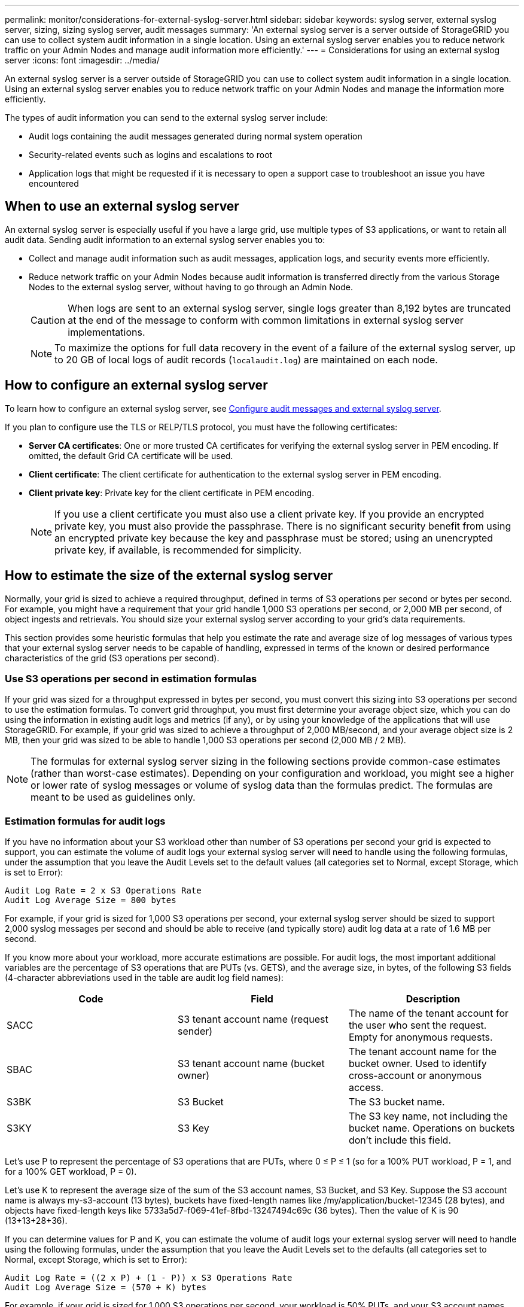 ---
permalink: monitor/considerations-for-external-syslog-server.html
sidebar: sidebar
keywords: syslog server, external syslog server, sizing, sizing syslog server, audit messages
summary: 'An external syslog server is a server outside of StorageGRID you can use to collect system audit information in a single location. Using an external syslog server enables you to reduce network traffic on your Admin Nodes and manage audit information more efficiently.'
---
= Considerations for using an external syslog server
:icons: font
:imagesdir: ../media/

[.lead]
An external syslog server is a server outside of StorageGRID you can use to collect system audit information in a single location. Using an external syslog server enables you to reduce network traffic on your Admin Nodes and manage the information more efficiently. 

The types of audit information you can send to the external syslog server include: 

*	Audit logs containing the audit messages generated during normal system operation
*	Security-related events such as logins and escalations to root
*	Application logs that might be requested if it is necessary to open a support case to troubleshoot an issue you have encountered

== When to use an external syslog server

An external syslog server is especially useful if you have a large grid, use multiple types of S3 applications, or want to retain all audit data. Sending audit information to an external syslog server enables you to:

* Collect and manage audit information such as audit messages, application logs, and security events more efficiently.

* Reduce network traffic on your Admin Nodes because audit information is transferred directly from the various Storage Nodes to the external syslog server, without having to go through an Admin Node.
+
CAUTION: When logs are sent to an external syslog server, single logs greater than 8,192 bytes are truncated at the end of the message to conform with common limitations in external syslog server implementations. 
+
NOTE: To maximize the options for full data recovery in the event of a failure of the external syslog server, up to 20 GB of local logs of audit records (`localaudit.log`) are maintained on each node.

== How to configure an external syslog server

To learn how to configure an external syslog server, see link:../monitor/configure-audit-messages.html[Configure audit messages and external syslog server].

If you plan to configure use the TLS or RELP/TLS protocol, you must have the following certificates:

** *Server CA certificates*: One or more trusted CA certificates for verifying the external syslog server in PEM encoding. If omitted, the default Grid CA certificate will be used.

** *Client certificate*: The client certificate for authentication to the external syslog server in PEM encoding.

** *Client private key*: Private key for the client certificate in PEM encoding.
+
NOTE: If you use a client certificate you must also use a client private key. If you provide an encrypted private key, you must also provide the passphrase. There is no significant security benefit from using an encrypted private key because the key and passphrase must be stored; using an unencrypted private key, if available, is recommended for simplicity.

== How to estimate the size of the external syslog server
Normally, your grid is sized to achieve a required throughput, defined in terms of S3 operations per second or bytes per second. For example, you might have a requirement that your grid handle 1,000 S3 operations per second, or 2,000 MB per second, of object ingests and retrievals. You should size your external syslog server according to your grid's data requirements.

This section provides some heuristic formulas that help you estimate the rate and average size of log messages of various types that your external syslog server needs to be capable of handling, expressed in terms of the known or desired performance characteristics of the grid (S3 operations per second).

=== Use S3 operations per second in estimation formulas
If your grid was sized for a throughput expressed in bytes per second, you must convert this sizing into S3 operations per second to use the estimation formulas. To convert grid throughput, you must first determine your average object size, which you can do using the information in existing audit logs and metrics (if any), or by using your knowledge of the applications that will use StorageGRID. For example, if your grid was sized to achieve a throughput of 2,000 MB/second, and your average object size is 2 MB, then your grid was sized to be able to handle 1,000 S3 operations per second (2,000 MB / 2 MB).

NOTE: The formulas for external syslog server sizing in the following sections provide common-case estimates (rather than worst-case estimates). Depending on your configuration and workload, you might see a higher or lower rate of syslog messages or volume of syslog data than the formulas predict. The formulas are meant to be used as guidelines only.

=== Estimation formulas for audit logs
If you have no information about your S3 workload other than number of S3 operations per second your grid is expected to support, you can estimate the volume of audit logs your external syslog server will need to handle using the following formulas, under the assumption that you leave the Audit Levels set to the default values (all categories set to Normal, except Storage, which is set to Error):

----
Audit Log Rate = 2 x S3 Operations Rate
Audit Log Average Size = 800 bytes
----

For example, if your grid is sized for 1,000 S3 operations per second, your external syslog server should be sized to support 2,000 syslog messages per second and should be able to receive (and typically store) audit log data at a rate of 1.6 MB per second.

If you know more about your workload, more accurate estimations are possible. For audit logs, the most important additional variables are the percentage of S3 operations that are PUTs (vs. GETS), and the average size, in bytes, of the following S3 fields (4-character abbreviations used in the table are audit log field names):

[cols="1a,1a,1a" options="header"]
|===
| Code| Field| Description

| SACC
| S3 tenant account name (request sender)	
| The name of the tenant account for the user who sent the request. Empty for anonymous requests.

| SBAC
| S3 tenant account name (bucket owner)
| The tenant account name for the bucket owner. Used to identify cross-account or anonymous access.

| S3BK
| S3 Bucket	
| The S3 bucket name.

| S3KY
| S3 Key
| The S3 key name, not including the bucket name. Operations on buckets don't include this field.
|===

Let's use P to represent the percentage of S3 operations that are PUTs, where 0 ≤ P ≤ 1 (so for a 100% PUT workload, P = 1, and for a 100% GET workload, P = 0).

Let's use K to represent the average size of the sum of the S3 account names, S3 Bucket, and S3 Key. Suppose the S3 account name is always my-s3-account (13 bytes), buckets have fixed-length names like /my/application/bucket-12345 (28 bytes), and objects have fixed-length keys like 5733a5d7-f069-41ef-8fbd-13247494c69c (36 bytes). Then the value of K is 90 (13+13+28+36).

If you can determine values for P and K, you can estimate the volume of audit logs your external syslog server will need to handle using the following formulas, under the assumption that you leave the Audit Levels set to the defaults (all categories set to Normal, except Storage, which is set to Error):

---- 
Audit Log Rate = ((2 x P) + (1 - P)) x S3 Operations Rate
Audit Log Average Size = (570 + K) bytes
----

For example, if your grid is sized for 1,000 S3 operations per second, your workload is 50% PUTs, and your S3 account names, bucket names, and object names average 90 bytes, your external syslog server should be sized to support 1,500 syslog messages per second and should be able to receive (and typically store) audit log data at a rate of approximately 1 MB per second.

=== Estimation formulas for non-default audit levels
The formulas provided for audit logs assume the use of default audit level settings (all categories set to Normal, except Storage, which is set to Error). Detailed formulas for estimating the rate and average size of audit messages for non-default audit level settings aren't available. However, the following table can be used to make a rough estimate of the rate; you can use the average size formula provided for audit logs, but be aware that it is likely to result in an over-estimate because the "extra" audit messages are, on average, smaller than the default audit messages.

[cols="1a,1a" options="header"]
|===
| Condition| Formula

| Replication: Audit levels all set to Debug or Normal
| Audit log rate = 8 x S3 operations Rate

| Erasure coding: audit levels all set to Debug or Normal
| Use same formula as for default settings
|===

=== Estimation formulas for security events
Security events aren't correlated with S3 operations and typically produce a negligible volume of logs and data. For these reasons, no estimation formulas are provided.

=== Estimation formulas for application logs
If you have no information about your S3 workload other than the number of S3 operations per second your grid is expected to support, you can estimate the volume of applications logs your external syslog server will need to handle using the following formulas:

----
Application Log Rate = 3.3 x S3 Operations Rate
Application Log Average Size = 350 bytes
----

So, for example, if your grid is sized for 1,000 S3 operations per second, your external syslog server should be sized to support 3,300 application logs per second and be able to receive (and store) application log data at a rate of about 1.2 MB per second.

If you know more about your workload, more accurate estimations are possible. For application logs, the most important additional variables are the data protection strategy (replication vs. erasure coding), the percentage of S3 operations that are PUTs (vs. GETs/other), and the average size, in bytes, of the following S3 fields (4-character abbreviations used in table are audit log field names):

[cols="1a,1a,1a" options="header"]
|===
| Code| Field| Description

| SACC
| S3 tenant account name (request sender)	
| The name of the tenant account for the user who sent the request. Empty for anonymous requests.

| SBAC
| S3 tenant account name (bucket owner)
| The tenant account name for the bucket owner. Used to identify cross-account or anonymous access.

| S3BK
| S3 Bucket	
| The S3 bucket name.

| S3KY
| S3 Key
| The S3 key name, not including the bucket name. Operations on buckets don't include this field.
|===

== Example sizing estimations
This section explains example cases of how to use the estimation formulas for grids with the following methods of data protection:

* Replication
* Erasure Coding

=== If you use replication for data protection
Let P represent the percentage of S3 operations that are PUTs, where 0 ≤ P ≤ 1 (so for a 100% PUT workload, P = 1, and for a 100% GET workload, P = 0).

Let K represent the average size of the sum of the S3 account names, S3 Bucket, and S3 Key. Suppose the S3 account name is always my-s3-account (13 bytes), buckets have fixed-length names like /my/application/bucket-12345 (28 bytes), and objects have fixed-length keys like 5733a5d7-f069-41ef-8fbd-13247494c69c (36 bytes).  Then K has a value of 90 (13+13+28+36).

If you can determine values for P and K, you can estimate the volume of application logs your external syslog server will have to be able to handle using the following formulas.

----
Application Log Rate = ((1.1 x P) + (2.5 x (1 - P))) x S3 Operations Rate
Application Log Average Size = (P x (220 + K)) + ((1 - P) x (240 + (0.2 x K))) Bytes
----

So, for example, if your grid is sized for 1,000 S3 operations per second, your workload is 50% PUTs, and your S3 account names, bucket names, and object names average 90 bytes, your external syslog server should be sized to support 1800 application logs per second, and will be receiving (and typically storing) application data at a rate of 0.5 MB per second.

=== If you use erasure coding for data protection
Let P represent the percentage of S3 operations that are PUTs, where 0 ≤ P ≤ 1 (so for a 100% PUT workload, P = 1, and for a 100% GET workload, P = 0).

Let K represent the average size of the sum of the S3 account names, S3 Bucket, and S3 Key. Suppose the S3 account name is always my-s3-account (13 bytes), buckets have fixed-length names like /my/application/bucket-12345 (28 bytes), and objects have fixed-length keys like 5733a5d7-f069-41ef-8fbd-13247494c69c (36 bytes). Then K has a value of 90 (13+13+28+36).

If you can determine values for P and K, you can estimate the volume of application logs your external syslog server will have to be able to handle using the following formulas.

----
Application Log Rate = ((3.2 x P) + (1.3 x (1 - P))) x S3 Operations Rate
Application Log Average Size = (P x (240 + (0.4 x K))) + ((1 - P) x (185 + (0.9 x K))) Bytes
----

So, for example, if your grid is sized for 1,000 S3 operations per second, your workload is 50% PUTs, and your S3 account names, bucket names, and object names average 90 bytes, your external syslog server should be sized to support 2,250 application logs per second and should be able to receive and will be receive (and typically store) application data at a rate of 0.6 MB per second.